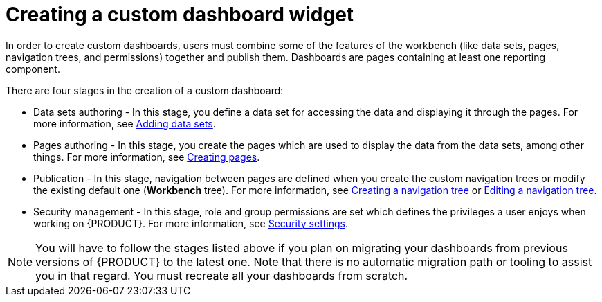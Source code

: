 [id='building-custom-dashboard-widgets-creating-dashboard-proc']
= Creating a custom dashboard widget

In order to create custom dashboards, users must combine some of the features of the workbench (like data sets, pages, navigation trees, and permissions) together and publish them. Dashboards are pages containing at least one reporting component.

There are four stages in the creation of a custom dashboard:

* Data sets authoring - In this stage, you define a data set for accessing the data and displaying it through the pages. For more information, see xref:data_sets_add_proc[Adding data sets].
* Pages authoring - In this stage, you create the pages which are used to display the data from the data sets, among other things. For more information, see xref:_building_custom_dashboard_widgets_creating_pages_proc[Creating pages].
* Publication - In this stage, navigation between pages are defined when you create the custom navigation trees or modify the existing default one (*Workbench* tree). For more information, see xref:building-custom-dashboard-widgets-creating-navigation-tree-proc[Creating a navigation tree] or xref:building-custom-dashboard-widgets-editing-navigation-tree-con[Editing a navigation tree].
* Security management - In this stage, role and group permissions are set which defines the privileges a user enjoys when working on {PRODUCT}. For more information, see xref:business-central-settings-security-proc[Security settings].

[NOTE]
====
You will have to follow the stages listed above if you plan on migrating your dashboards from previous versions of {PRODUCT} to the latest one. Note that there is no automatic migration path or tooling to assist you in that regard. You must recreate all your dashboards from scratch.
====
